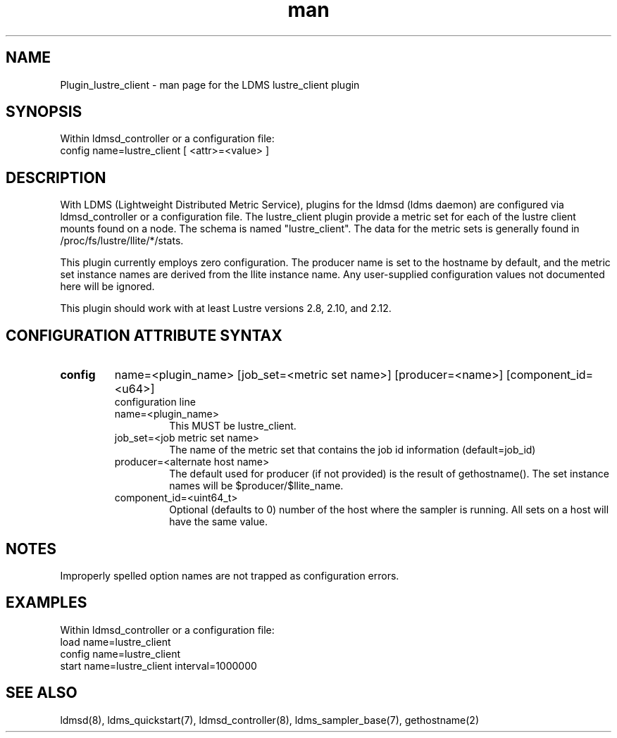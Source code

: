 .TH man 7 "1 May 2019" "LDMS Plugin" "Plugin for LDMS"

.SH NAME
Plugin_lustre_client - man page for the LDMS lustre_client plugin

.SH SYNOPSIS
Within ldmsd_controller or a configuration file:
.br
config name=lustre_client [ <attr>=<value> ]

.SH DESCRIPTION
With LDMS (Lightweight Distributed Metric Service), plugins for the ldmsd (ldms daemon) are configured via ldmsd_controller
or a configuration file. The lustre_client plugin provide a metric set for each of the lustre client
mounts found on a node.  The schema is named "lustre_client".  The data for the metric sets is
generally found in /proc/fs/lustre/llite/*/stats.

This plugin currently employs zero configuration.  The producer name is set to the hostname
by default, and the metric set instance names are
derived from the llite instance name. Any user-supplied configuration values not
documented here will be ignored.

This plugin should work with at least Lustre versions 2.8, 2.10, and 2.12.

.SH CONFIGURATION ATTRIBUTE SYNTAX

.TP
.BR config
name=<plugin_name> [job_set=<metric set name>] [producer=<name>] [component_id=<u64>]
.br
configuration line
.RS
.TP
name=<plugin_name>
.br
This MUST be lustre_client.
.TP
job_set=<job metric set name>
.br
The name of the metric set that contains the job id information (default=job_id)
.TP
producer=<alternate host name>
.br
The default used for producer (if not provided) is the result of gethostname().
The set instance names will be $producer/$llite_name.
.TP
component_id=<uint64_t>
.br
Optional (defaults to 0) number of the host where the sampler is running. All sets on a host will have the same value.
.RE

.SH NOTES
Improperly spelled option names are not trapped as configuration errors.

.SH EXAMPLES
.PP
Within ldmsd_controller or a configuration file:
.nf
load name=lustre_client
config name=lustre_client
start name=lustre_client interval=1000000
.fi

.SH SEE ALSO
ldmsd(8), ldms_quickstart(7), ldmsd_controller(8), ldms_sampler_base(7), gethostname(2)

